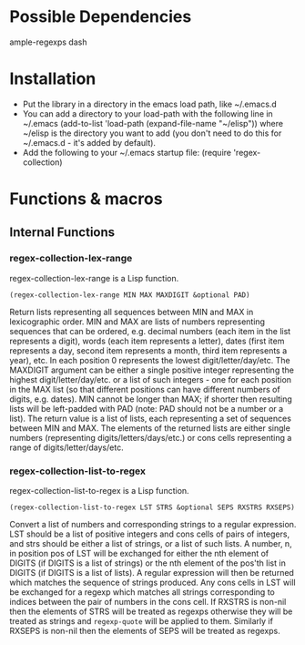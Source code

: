 * Possible Dependencies

ample-regexps dash


* Installation

 - Put the library in a directory in the emacs load path, like ~/.emacs.d
 - You can add a directory to your load-path with the following line in ~/.emacs
   (add-to-list 'load-path (expand-file-name "~/elisp"))
   where ~/elisp is the directory you want to add 
   (you don't need to do this for ~/.emacs.d - it's added by default).
 - Add the following to your ~/.emacs startup file: (require 'regex-collection)

* Functions & macros
** Internal Functions

*** regex-collection-lex-range
regex-collection-lex-range is a Lisp function.

=(regex-collection-lex-range MIN MAX MAXDIGIT &optional PAD)=

Return lists representing all sequences between MIN and MAX in lexicographic order.
MIN and MAX are lists of numbers representing sequences that can be ordered, e.g. decimal 
numbers (each item in the list represents a digit), words (each item represents a letter), 
dates (first item represents a day, second item represents a month, third item represents 
a year), etc. In each position 0 represents the lowest digit/letter/day/etc. The MAXDIGIT
argument can be either a single positive integer representing the highest digit/letter/day/etc.
or a list of such integers - one for each position in the MAX list (so that different positions
can have different numbers of digits, e.g. dates).
MIN cannot be longer than MAX; if shorter then resulting lists will be left-padded with PAD
 (note: PAD should not be a number or a list).
The return value is a list of lists, each representing a set of sequences between MIN and MAX.
The elements of the returned lists are either single numbers (representing digits/letters/days/etc.)
or cons cells representing a range of digits/letter/days/etc.

*** regex-collection-list-to-regex
regex-collection-list-to-regex is a Lisp function.

=(regex-collection-list-to-regex LST STRS &optional SEPS RXSTRS RXSEPS)=

Convert a list of numbers and corresponding strings to a regular expression.
LST should be a list of positive integers and cons cells of pairs of integers, 
and strs should be either a list of strings, or a list of such lists.
A number, n, in position pos of LST will be exchanged for either the nth element 
of DIGITS (if DIGITS is a list of strings) or the nth element of the pos'th list
in DIGITS (if DIGITS is a list of lists). A regular expression will then be returned
which matches the sequence of strings produced. Any cons cells in LST will be exchanged
for a regexp which matches all strings corresponding to indices between the pair of 
numbers in the cons cell.
If RXSTRS is non-nil then the elements of STRS will be treated as regexps otherwise
they will be treated as strings and =regexp-quote= will be applied to them.
Similarly if RXSEPS is non-nil then the elements of SEPS will be treated as regexps.
